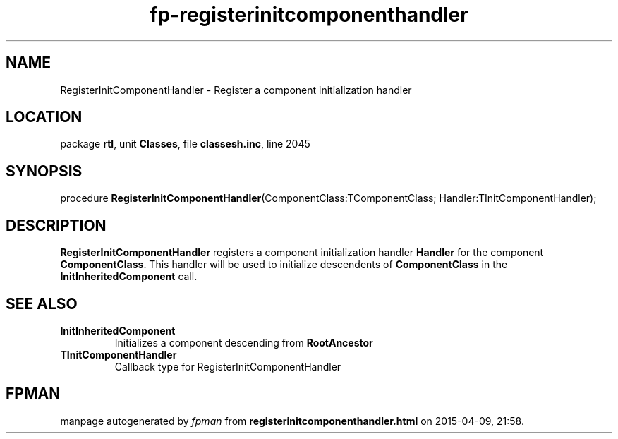 .\" file autogenerated by fpman
.TH "fp-registerinitcomponenthandler" 3 "2014-03-14" "fpman" "Free Pascal Programmer's Manual"
.SH NAME
RegisterInitComponentHandler - Register a component initialization handler
.SH LOCATION
package \fBrtl\fR, unit \fBClasses\fR, file \fBclassesh.inc\fR, line 2045
.SH SYNOPSIS
procedure \fBRegisterInitComponentHandler\fR(ComponentClass:TComponentClass; Handler:TInitComponentHandler);
.SH DESCRIPTION
\fBRegisterInitComponentHandler\fR registers a component initialization handler \fBHandler\fR for the component \fBComponentClass\fR. This handler will be used to initialize descendents of \fBComponentClass\fR in the \fBInitInheritedComponent\fR call.


.SH SEE ALSO
.TP
.B InitInheritedComponent
Initializes a component descending from \fBRootAncestor\fR 
.TP
.B TInitComponentHandler
Callback type for RegisterInitComponentHandler

.SH FPMAN
manpage autogenerated by \fIfpman\fR from \fBregisterinitcomponenthandler.html\fR on 2015-04-09, 21:58.

